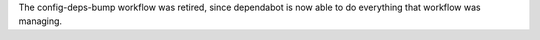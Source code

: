 The config-deps-bump workflow was retired, since dependabot is now able to do everything that workflow was managing.
